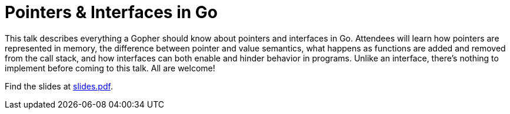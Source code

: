 = Pointers & Interfaces in Go

This talk describes everything a Gopher should know about pointers and
interfaces in Go. Attendees will learn how pointers are represented in memory,
the difference between pointer and value semantics, what happens as functions
are added and removed from the call stack, and how interfaces can both enable
and hinder behavior in programs. Unlike an interface, there's nothing to
implement before coming to this talk. All are welcome!

Find the slides at link:slides.pdf[slides.pdf].